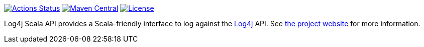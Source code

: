 ////
Licensed to the Apache Software Foundation (ASF) under one or more
contributor license agreements. See the NOTICE file distributed with
this work for additional information regarding copyright ownership.
The ASF licenses this file to You under the Apache License, Version 2.0
(the "License"); you may not use this file except in compliance with
the License. You may obtain a copy of the License at

    https://www.apache.org/licenses/LICENSE-2.0

Unless required by applicable law or agreed to in writing, software
distributed under the License is distributed on an "AS IS" BASIS,
WITHOUT WARRANTIES OR CONDITIONS OF ANY KIND, either express or implied.
See the License for the specific language governing permissions and
limitations under the License.
////

https://github.com/apache/logging-log4j-scala/actions[image:https://github.com/apache/logging-log4j-scala/actions/workflows/build.yaml/badge.svg[Actions Status]]
https://search.maven.org/search?q=g:org.apache.logging.log4j%20a:log4j-api-scala_2.10[image:https://img.shields.io/maven-central/v/org.apache.logging.log4j/log4j-api-scala_2.10.svg[Maven Central]]
https://www.apache.org/licenses/LICENSE-2.0.txt[image:https://img.shields.io/github/license/apache/logging-log4j-scala.svg[License]]

Log4j Scala API provides a Scala-friendly interface to log against the https://logging.apache.org/log4j[Log4j] API.
See https://logging.apache.org/log4j/scala[the project website] for more information.
